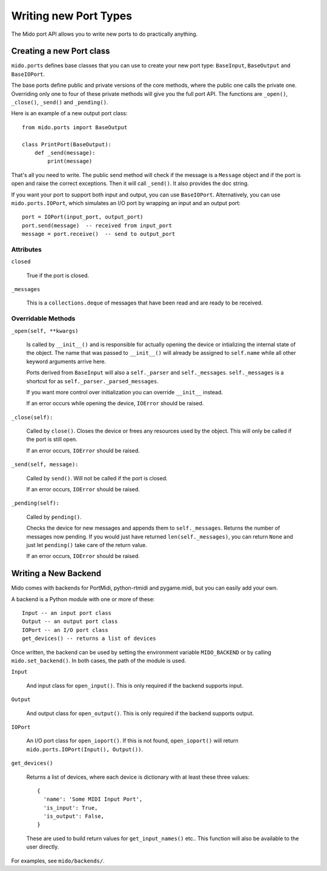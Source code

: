 =======================
Writing new Port Types
=======================

The Mido port API allows you to write new ports to do practically
anything.


Creating a new Port class
==========================

``mido.ports`` defines base classes that you can use to create your
new port type: ``BaseInput``, ``BaseOutput`` and ``BaseIOPort``.

The base ports define public and private versions of the core methods,
where the public one calls the private one. Overriding only one to
four of these private methods will give you the full port API. The
functions are ``_open()``, ``_close()``, ``_send()`` and ``_pending()``.

Here is an example of a new output port class::

    from mido.ports import BaseOutput

    class PrintPort(BaseOutput):
        def _send(message):
            print(message)

That's all you need to write. The public send method will check if the
message is a ``Message`` object and if the port is open and raise the
correct exceptions. Then it will call ``_send()``. It also provides
the doc string.

If you want your port to support both input and output, you can use
``BaseIOPort``. Alternatively, you can use ``mido.ports.IOPort``,
which simulates an I/O port by wrapping an input and an output port::

    port = IOPort(input_port, output_port)
    port.send(message)  -- received from input_port
    message = port.receive()  -- send to output_port


Attributes
-----------

``closed``

    True if the port is closed.

``_messages``

    This is a ``collections.deque`` of messages that have been read and
    are ready to be received.


Overridable Methods
--------------------

``_open(self, **kwargs)``

    Is called by ``__init__()`` and is responsible for actually opening
    the device or intializing the internal state of the object. The
    name that was passed to ``__init__()`` will already be assigned to
    ``self.name`` while all other keyword arguments arrive here.

    Ports derived from ``BaseInput`` will also a ``self._parser`` and
    ``self._messages``.  ``self._messages`` is a shortcut for as
    ``self._parser._parsed_messages``.

    If you want more control over initialization you can override
    ``__init__`` instead.

    If an error occurs while opening the device, ``IOError`` should be raised.

``_close(self):``

    Called by ``close()``. Closes the device or frees any resources
    used by the object. This will only be called if the port is still
    open.

    If an error occurs, ``IOError`` should be raised.

``_send(self, message):``

    Called by ``send()``. Will not be called if the port is closed.

    If an error occurs, ``IOError`` should be raised.

``_pending(self):``

    Called by ``pending()``.

    Checks the device for new messages and appends them to
    ``self._messages``. Returns the number of messages now pending. If
    you would just have returned ``len(self._messages)``, you can return
    ``None`` and just let ``pending()`` take care of the return value.

    If an error occurs, ``IOError`` should be raised.


Writing a New Backend
======================

Mido comes with backends for PortMidi, python-rtmidi and pygame.midi,
but you can easily add your own.

A backend is a Python module with one or more of these::

    Input -- an input port class
    Output -- an output port class
    IOPort -- an I/O port class
    get_devices() -- returns a list of devices

Once written, the backend can be used by setting the environment
variable ``MIDO_BACKEND`` or by calling ``mido.set_backend()``. In
both cases, the path of the module is used.

``Input``

   And input class for ``open_input()``. This is only required if the
   backend supports input.

``Output``

   And output class for ``open_output()``. This is only required if the
   backend supports output.

``IOPort``

   An I/O port class for ``open_ioport()``. If this is not found,
   ``open_ioport()`` will return ``mido.ports.IOPort(Input(),
   Output())``.

``get_devices()``

   Returns a list of devices, where each device is dictionary with at
   least these three values::

      {
        'name': 'Some MIDI Input Port',
        'is_input': True,
        'is_output': False,
      }

   These are used to build return values for ``get_input_names()`` etc..
   This function will also be available to the user directly.

For examples, see ``mido/backends/``.
